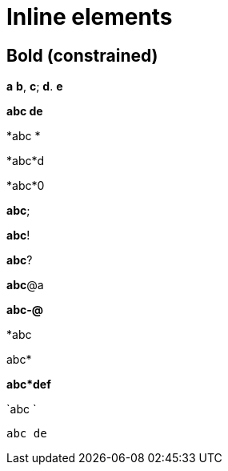 = Inline elements

== Bold (constrained)

*a* *b*, *c*; *d*. *e*

*abc
de*

*abc
*

*abc*d

*abc*0

*abc*;

*abc*!

*abc*?

*abc*@a

*abc-@*

*abc

abc*

*abc*def*

`abc
`

`abc
de`